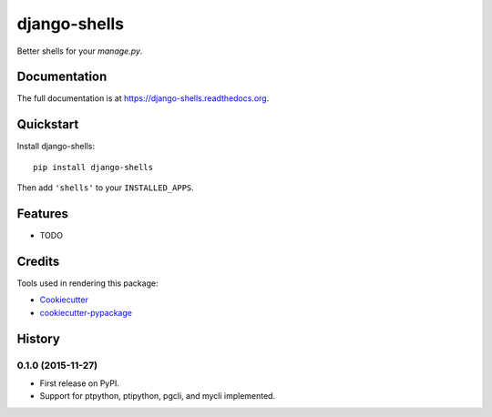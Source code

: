 =============================
django-shells
=============================

Better shells for your `manage.py`.

Documentation
-------------

The full documentation is at https://django-shells.readthedocs.org.

Quickstart
----------

Install django-shells::

    pip install django-shells

Then add ``'shells'`` to your ``INSTALLED_APPS``.

Features
--------

* TODO

Credits
---------

Tools used in rendering this package:

*  Cookiecutter_
*  `cookiecutter-pypackage`_

.. _Cookiecutter: https://github.com/audreyr/cookiecutter
.. _`cookiecutter-pypackage`: https://github.com/pydanny/cookiecutter-djangopackage




History
-------

0.1.0 (2015-11-27)
++++++++++++++++++

* First release on PyPI.
* Support for ptpython, ptipython, pgcli, and mycli implemented.


